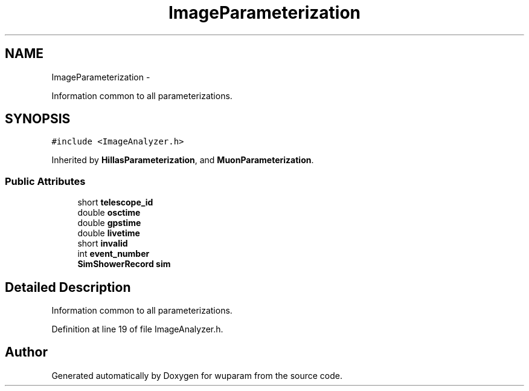 .TH "ImageParameterization" 3 "Tue Nov 1 2011" "Version 0.1" "wuparam" \" -*- nroff -*-
.ad l
.nh
.SH NAME
ImageParameterization \- 
.PP
Information common to all parameterizations.  

.SH SYNOPSIS
.br
.PP
.PP
\fC#include <ImageAnalyzer.h>\fP
.PP
Inherited by \fBHillasParameterization\fP, and \fBMuonParameterization\fP.
.SS "Public Attributes"

.in +1c
.ti -1c
.RI "short \fBtelescope_id\fP"
.br
.ti -1c
.RI "double \fBosctime\fP"
.br
.ti -1c
.RI "double \fBgpstime\fP"
.br
.ti -1c
.RI "double \fBlivetime\fP"
.br
.ti -1c
.RI "short \fBinvalid\fP"
.br
.ti -1c
.RI "int \fBevent_number\fP"
.br
.ti -1c
.RI "\fBSimShowerRecord\fP \fBsim\fP"
.br
.in -1c
.SH "Detailed Description"
.PP 
Information common to all parameterizations. 
.PP
Definition at line 19 of file ImageAnalyzer.h.

.SH "Author"
.PP 
Generated automatically by Doxygen for wuparam from the source code.
